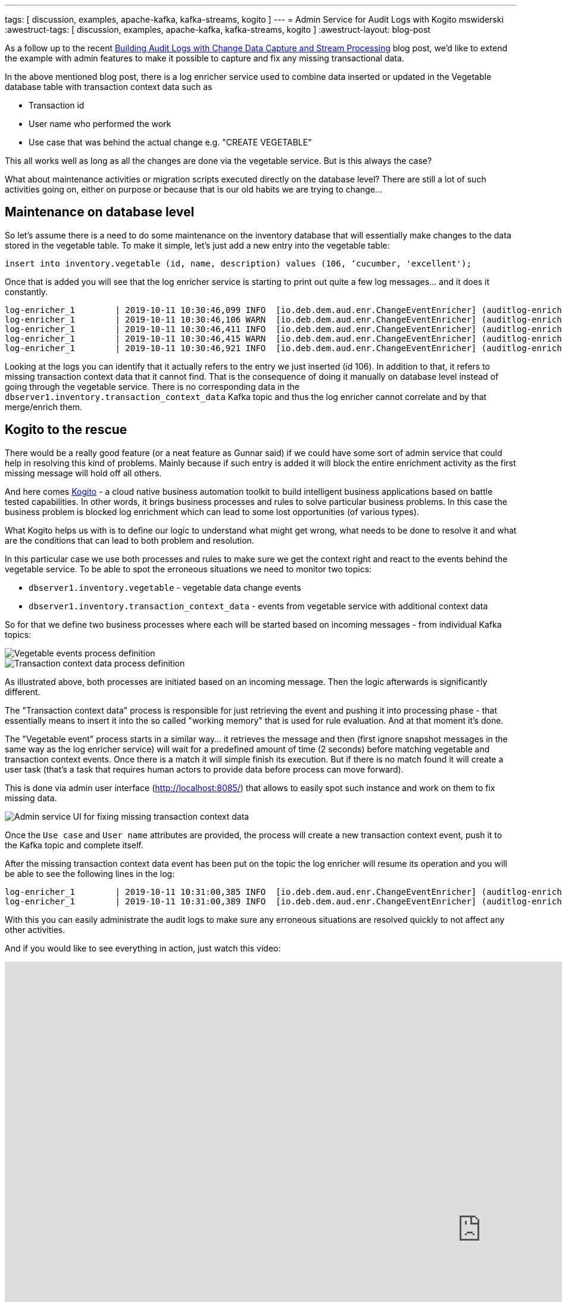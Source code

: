 ---
tags: [ discussion, examples, apache-kafka, kafka-streams, kogito ]
---
= Admin Service for Audit Logs with Kogito
mswiderski
:awestruct-tags: [ discussion, examples, apache-kafka, kafka-streams, kogito ]
:awestruct-layout: blog-post

As a follow up to the recent link:/blog/2019/10/01/audit-logs-with-change-data-capture-and-stream-processing/[Building Audit Logs with Change Data Capture and Stream Processing] blog post,
we’d like to extend the example with admin features to make it possible to capture and fix any missing transactional data.

In the above mentioned blog post, there is a log enricher service used to combine data inserted or updated in the Vegetable database table with transaction context data such as

* Transaction id
* User name who performed the work
* Use case that was behind the actual change e.g. "CREATE VEGETABLE"

This all works well as long as all the changes are done via the vegetable service. But is this always the case?

What about maintenance activities or migration scripts executed directly on the database level?
There are still a lot of such activities going on, either on purpose or because that is our old habits we are trying to change…


== Maintenance on database level

So let’s assume there is a need to do some maintenance on the inventory database that will essentially make changes to the data stored in the vegetable table. To make it simple, let's just add a new entry into the vegetable table:

[source,sql]
----
insert into inventory.vegetable (id, name, description) values (106, ‘cucumber, 'excellent');
----

Once that is added you will see that the log enricher service is starting to print out quite a few log messages… and it does it constantly.

[source, plain]
----
log-enricher_1        | 2019-10-11 10:30:46,099 INFO  [io.deb.dem.aud.enr.ChangeEventEnricher] (auditlog-enricher-c9e5d1bb-d953-42b4-8dc6-bbc328f5344f-StreamThread-1) Processing buffered change event for key {"id":106}
log-enricher_1        | 2019-10-11 10:30:46,106 WARN  [io.deb.dem.aud.enr.ChangeEventEnricher] (auditlog-enricher-c9e5d1bb-d953-42b4-8dc6-bbc328f5344f-StreamThread-1) No metadata found for transaction {"transaction_id":611}
log-enricher_1        | 2019-10-11 10:30:46,411 INFO  [io.deb.dem.aud.enr.ChangeEventEnricher] (auditlog-enricher-c9e5d1bb-d953-42b4-8dc6-bbc328f5344f-StreamThread-1) Processing buffered change event for key {"id":106}
log-enricher_1        | 2019-10-11 10:30:46,415 WARN  [io.deb.dem.aud.enr.ChangeEventEnricher] (auditlog-enricher-c9e5d1bb-d953-42b4-8dc6-bbc328f5344f-StreamThread-1) No metadata found for transaction {"transaction_id":611}
log-enricher_1        | 2019-10-11 10:30:46,921 INFO  [io.deb.dem.aud.enr.ChangeEventEnricher] (auditlog-enricher-c9e5d1bb-d953-42b4-8dc6-bbc328f5344f-StreamThread-1) Processing buffered change event for key {"id":106}
----

Looking at the logs you can identify that it actually refers to the entry we just inserted (id 106).
In addition to that, it refers to missing transaction context data that it cannot find. That is the
consequence of doing it manually on database level instead of going through the  vegetable service.
There is no corresponding data in the `dbserver1.inventory.transaction_context_data` Kafka topic and thus the log enricher cannot
correlate and by that merge/enrich them.

== Kogito to the rescue

There would be a really good feature (or a neat feature as Gunnar said) if we could have some sort of admin service that
 could help in resolving this kind of problems. Mainly because if such entry is added it will block the entire
 enrichment activity as the first missing message will hold off all others.

And here comes https://kogito.kie.org[Kogito] - a cloud native business automation toolkit to build intelligent
business applications based on battle tested capabilities. In other words, it brings business processes and rules
to solve particular business problems. In this case the business problem is blocked log enrichment which can lead to
some lost opportunities (of various types).

What Kogito helps us with is to define our logic to understand what might get wrong, what needs to be done to resolve
it and what are the conditions that can lead to both problem and resolution.


In this particular case we use both processes and rules to make sure we get the context right and react to the events
behind the vegetable service. To be able to spot the erroneous situations we need to monitor two topics:

* `dbserver1.inventory.vegetable` - vegetable data change events
* `dbserver1.inventory.transaction_context_data` - events from vegetable service with additional context data

So for that we define two business processes where each will be started based on incoming messages - from individual
Kafka topics:

++++
<div class="imageblock centered-image">
    <img src="/images/auditing_kogito-process1.png" class="responsive-image" alt="Vegetable events process definition">
</div>
++++

++++
<div class="imageblock centered-image">
    <img src="/images/auditing_kogito-process2.png" class="responsive-image" alt="Transaction context data process definition">
</div>
++++

As illustrated above, both processes are initiated based on an incoming message. Then the logic afterwards is significantly different.

The "Transaction context data" process is responsible for just retrieving the event and pushing it into processing phase - that
 essentially means to insert it into the so called "working memory" that is used for rule evaluation. And at that moment it’s done.

The "Vegetable event" process starts in a similar way… it retrieves the message and then (first ignore snapshot messages
in the same way as the log enricher service) will wait for a predefined amount of time (2 seconds) before matching
vegetable and transaction context events. Once there is a match it will simple finish its execution. But if there is
no match found it will create a user task (that’s a task that requires human actors to provide data before process
can move forward).

This is done via admin user interface (http://localhost:8085/[http://localhost:8085/]) that allows to easily spot such instance and
work on them to fix missing data.

++++
<div class="imageblock centered-image">
    <img src="/images/auditing_kogito-ui.png" class="responsive-image" alt="Admin service UI for fixing missing transaction context data">
</div>
++++

Once the `Use case` and `User name` attributes are provided, the process will create a new transaction context event,
push it to the Kafka topic and complete itself.

After the missing transaction context data event has been put on the topic the log enricher will resume its operation
and you will be able to see the following lines in the log:

[source, plain]
----
log-enricher_1        | 2019-10-11 10:31:00,385 INFO  [io.deb.dem.aud.enr.ChangeEventEnricher] (auditlog-enricher-c9e5d1bb-d953-42b4-8dc6-bbc328f5344f-StreamThread-1) Processing buffered change event for key {"id":106}
log-enricher_1        | 2019-10-11 10:31:00,389 INFO  [io.deb.dem.aud.enr.ChangeEventEnricher] (auditlog-enricher-c9e5d1bb-d953-42b4-8dc6-bbc328f5344f-StreamThread-1) Enriched change event for key {"id":106}
----

With this you can easily administrate the audit logs to make sure any erroneous situations are resolved quickly
to not affect any other activities.

And if you would like to see everything in action, just watch this video:

++++
<div class="responsive-video">
<iframe width="1600" height="900" src="https://www.youtube.com/embed/BNcFaE0AVow" frameborder="0" allowfullscreen></iframe>
</div>
++++

Or try it yourself by running the https://github.com/debezium/debezium-examples/tree/master/auditlog[audit log example].
